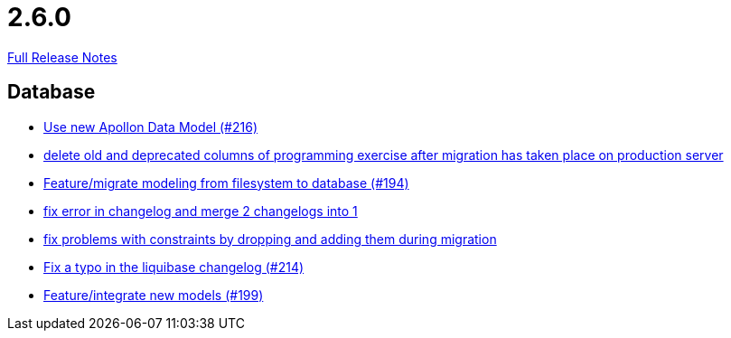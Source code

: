 // SPDX-FileCopyrightText: 2023 Artemis Changelog Contributors
//
// SPDX-License-Identifier: CC-BY-SA-4.0

= 2.6.0

link:https://github.com/ls1intum/Artemis/releases/tag/2.6.0[Full Release Notes]

== Database

* link:https://www.github.com/ls1intum/Artemis/commit/22eaae5aa5be2347e52764376199370018558df5[Use new Apollon Data Model (#216)]
* link:https://www.github.com/ls1intum/Artemis/commit/e5b00fd49159d6d2842628180689dbf2c0eeb319[delete old and deprecated columns of programming exercise after migration has taken place on production server]
* link:https://www.github.com/ls1intum/Artemis/commit/d16a525756ce1c90a0ed2b5a560a055a092bc1ea[Feature/migrate modeling from filesystem to database (#194)]
* link:https://www.github.com/ls1intum/Artemis/commit/c61e5a4e73b696f370380a5a833beebbc06236c2[fix error in changelog and merge 2 changelogs into 1]
* link:https://www.github.com/ls1intum/Artemis/commit/b952f089a4292db5dab3e7e17f658ad366c980b6[fix problems with constraints by dropping and adding them during migration]
* link:https://www.github.com/ls1intum/Artemis/commit/171ec2ca87df35162c642689bbd00f32fcc135aa[Fix a typo in the liquibase changelog (#214)]
* link:https://www.github.com/ls1intum/Artemis/commit/88d7ce8472eca135bd183741fd2a2704d6e9511d[Feature/integrate new models (#199)]


